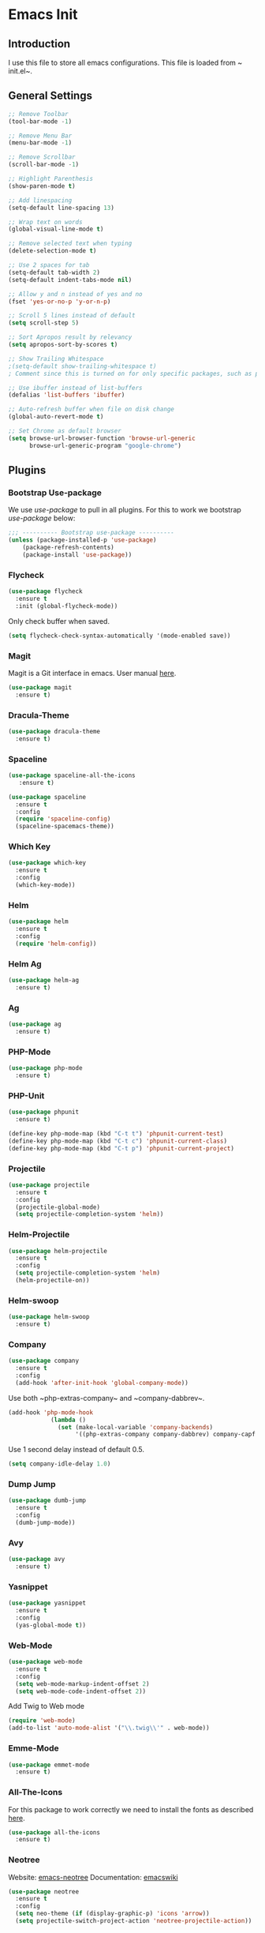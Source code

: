 * Emacs Init

** Introduction
I use this file to store all emacs configurations. This file is loaded from ~​init.el~.

** General Settings
#+BEGIN_SRC emacs-lisp
;; Remove Toolbar
(tool-bar-mode -1)

;; Remove Menu Bar
(menu-bar-mode -1)

;; Remove Scrollbar
(scroll-bar-mode -1)

;; Highlight Parenthesis
(show-paren-mode t)

;; Add linespacing
(setq-default line-spacing 13)

;; Wrap text on words
(global-visual-line-mode t)

;; Remove selected text when typing
(delete-selection-mode t)

;; Use 2 spaces for tab
(setq-default tab-width 2)
(setq-default indent-tabs-mode nil)

;; Allow y and n instead of yes and no
(fset 'yes-or-no-p 'y-or-n-p)

;; Scroll 5 lines instead of default
(setq scroll-step 5)

;; Sort Apropos result by relevancy
(setq apropos-sort-by-scores t)

;; Show Trailing Whitespace
;(setq-default show-trailing-whitespace t)
; Comment since this is turned on for only specific packages, such as php-mode.

;; Use ibuffer instead of list-buffers
(defalias 'list-buffers 'ibuffer)

;; Auto-refresh buffer when file on disk change
(global-auto-revert-mode t)

;; Set Chrome as default browser
(setq browse-url-browser-function 'browse-url-generic
      browse-url-generic-program "google-chrome")
#+END_SRC

** Plugins
*** Bootstrap Use-package
We use /use-package/ to pull in all plugins.
For this to work we bootstrap /use-package/ below:

#+BEGIN_SRC emacs-lisp
;;; ---------- Bootstrap use-package ----------
(unless (package-installed-p 'use-package)
	(package-refresh-contents)
	(package-install 'use-package))
#+END_SRC

*** Flycheck

#+BEGIN_SRC emacs-lisp
(use-package flycheck
  :ensure t
  :init (global-flycheck-mode))
#+END_SRC

Only check buffer when saved.
#+BEGIN_SRC emacs-lisp
(setq flycheck-check-syntax-automatically '(mode-enabled save))

#+END_SRC
*** Magit
Magit is a Git interface in emacs.
User manual [[https://magit.vc/manual/magit.html#Top][here]].
#+BEGIN_SRC emacs-lisp
(use-package magit
  :ensure t)
#+END_SRC

*** Dracula-Theme
#+BEGIN_SRC emacs-lisp
(use-package dracula-theme
  :ensure t)
#+END_SRC

*** Spaceline

#+BEGIN_SRC emacs-lisp
(use-package spaceline-all-the-icons
   :ensure t)
#+END_SRC

#+BEGIN_SRC emacs-lisp
(use-package spaceline
  :ensure t
  :config 
  (require 'spaceline-config)
  (spaceline-spacemacs-theme))
#+END_SRC

*** Which Key
#+BEGIN_SRC emacs-lisp
(use-package which-key
  :ensure t
  :config
  (which-key-mode))
#+END_SRC

*** Helm
#+BEGIN_SRC emacs-lisp
(use-package helm
  :ensure t
  :config
  (require 'helm-config))
#+END_SRC

*** Helm Ag
#+BEGIN_SRC emacs-lisp
(use-package helm-ag
  :ensure t)
#+END_SRC

*** Ag
#+BEGIN_SRC emacs-lisp
(use-package ag
  :ensure t)
#+END_SRC

*** PHP-Mode
#+BEGIN_SRC emacs-lisp
(use-package php-mode
  :ensure t)
#+END_SRC

*** PHP-Unit
#+BEGIN_SRC emacs-lisp
(use-package phpunit
  :ensure t)

#+END_SRC

#+BEGIN_SRC emacs-lisp
(define-key php-mode-map (kbd "C-t t") 'phpunit-current-test)
(define-key php-mode-map (kbd "C-t c") 'phpunit-current-class)
(define-key php-mode-map (kbd "C-t p") 'phpunit-current-project)
#+END_SRC
*** Projectile
#+BEGIN_SRC emacs-lisp
(use-package projectile
  :ensure t
  :config
  (projectile-global-mode)
  (setq projectile-completion-system 'helm))
#+END_SRC

*** Helm-Projectile
#+BEGIN_SRC emacs-lisp
(use-package helm-projectile
  :ensure t
  :config
  (setq projectile-completion-system 'helm)
  (helm-projectile-on))
#+END_SRC

*** Helm-swoop
#+BEGIN_SRC emacs-lisp
(use-package helm-swoop
  :ensure t)
#+END_SRC

*** Company
#+BEGIN_SRC emacs-lisp
(use-package company
  :ensure t
  :config
  (add-hook 'after-init-hook 'global-company-mode))
#+END_SRC

Use both ~​php-extras-company~ and ~​company-dabbrev~.
#+BEGIN_SRC emacs-lisp
(add-hook 'php-mode-hook
            (lambda ()
              (set (make-local-variable 'company-backends)
                   '((php-extras-company company-dabbrev) company-capf company-files))))
#+END_SRC

Use 1 second delay instead of default 0.5.
#+BEGIN_SRC emacs-lisp
(setq company-idle-delay 1.0)

#+END_SRC
*** Dump Jump
#+BEGIN_SRC emacs-lisp
(use-package dumb-jump
  :ensure t
  :config
  (dumb-jump-mode))
#+END_SRC

*** Avy
#+BEGIN_SRC emacs-lisp
(use-package avy
  :ensure t)
#+END_SRC

*** Yasnippet

#+BEGIN_SRC emacs-lisp
(use-package yasnippet
  :ensure t
  :config
  (yas-global-mode t))
#+END_SRC

*** Web-Mode
#+BEGIN_SRC emacs-lisp
  (use-package web-mode
    :ensure t
    :config
    (setq web-mode-markup-indent-offset 2)
    (setq web-mode-code-indent-offset 2))
#+END_SRC

Add Twig to Web mode
#+BEGIN_SRC emacs-lisp
(require 'web-mode)
(add-to-list 'auto-mode-alist '("\\.twig\\'" . web-mode))
#+END_SRC

*** Emme-Mode
#+BEGIN_SRC emacs-lisp
(use-package emmet-mode
  :ensure t)
#+END_SRC

*** All-The-Icons
For this package to work correctly we need to install the fonts as described [[https://github.com/domtronn/all-the-icons.el#installing-fonts][here]].

#+BEGIN_SRC emacs-lisp
(use-package all-the-icons
  :ensure t)
#+END_SRC

*** Neotree
Website: [[https://github.com/jaypei/emacs-neotree][emacs-neotree]]
Documentation: [[https://www.emacswiki.org/emacs/NeoTree][emacswiki]]

#+BEGIN_SRC emacs-lisp
(use-package neotree
  :ensure t
  :config
  (setq neo-theme (if (display-graphic-p) 'icons 'arrow))
  (setq projectile-switch-project-action 'neotree-projectile-action))
#+END_SRC

*** Expand-Region
#+BEGIN_SRC emacs-lisp
(use-package expand-region
  :ensure t)
#+END_SRC

*** Markdown-Mode
#+BEGIN_SRC emacs-lisp
(use-package markdown-mode
  :ensure t)
#+END_SRC

*** PHP-Extras
#+BEGIN_SRC emacs-lisp
(use-package php-extras
  :ensure t)
#+END_SRC

*** PHP-Auto-Yasnippets
#+BEGIN_SRC emacs-lisp
(use-package php-auto-yasnippets
  :ensure t)
#+END_SRC

*** SCSS-Mode
#+BEGIN_SRC emacs-lisp
(use-package scss-mode
  :ensure t)
#+END_SRC

*** Rainbow-Mode
#+BEGIN_SRC emacs-lisp
(use-package rainbow-mode
  :ensure t)
#+END_SRC

*** Ace Window
#+BEGIN_SRC emacs-lisp
(use-package ace-window
  :ensure t
  :init
  (progn
    (global-set-key [remap other-window] 'ace-window)
    (custom-set-faces
     '(aw-leading-char-face
       ((t (:inherit ace-jump-face-foreground :height 3.0)))))
    ))
#+END_SRC

*** HTMLize
#+BEGIN_QUOTE
''htmlize.el by HrvojeNiksic is a package for exporting the contents of an Emacs buffer to HTML while respecting display properties such as colors, fonts, underlining, invisibility, etc.''
#+END_QUOTE

#+BEGIN_SRC emacs-lisp
(use-package htmlize
   :ensure t)
#+END_SRC
*** Zeal
Requires [[https://zealdocs.org/][zeal]].
#+BEGIN_SRC emacs-lisp
(use-package zeal-at-point
    :ensure t)
(global-set-key (kbd "C-c z") 'zeal-at-point)
#+END_SRC
** Keybindings
*** General Keybindings
Use M-o to change to other window
#+BEGIN_SRC emacs-lisp
(global-set-key (kbd "M-o") 'other-window)
#+END_SRC

Use Shift and arrow keys to get to other windows
#+BEGIN_SRC emacs-lisp
(windmove-default-keybindings)
#+END_SRC

Use C-w to remove word before point (similar to VIM)
#+BEGIN_SRC emacs-lisp
(global-set-key (kbd "C-w") 'backward-kill-word)
(global-set-key (kbd "C-x C-k") 'kill-region)
#+END_SRC

Use ~C-ö e~ for (dabbrev-expand) (M-/).
#+BEGIN_SRC emacs-lisp
(global-set-key (kbd "C-ö e") 'dabbrev-expand)
#+END_SRC

Delete whitespace with ~​C-ö d w~.
#+BEGIN_SRC emacs-lisp
(global-set-key (kbd "C-ö d w") 'delete-horizontal-space)
#+END_SRC

Use zap up to char instead of the default of zap and delete char.
#+BEGIN_SRC emacs-lisp
  (autoload 'zap-up-to-char "misc"
    "Kill up to, but not including ARGth occurrence of CHAR.
  
  \(fn arg char)"
    'interactive)

(global-set-key (kbd "M-z") 'zap-up-to-char)
#+END_SRC
*** Plugins Keybindings
**** Helm
The default /C-x c/ is quite close to /C-x C-c/, which quits Emacs.
Changed to /C-c h/. Note: We must set "C-c h" globally, because we
cannot change =helm-command-prefix-key= once =helm-config= is loaded.

#+BEGIN_SRC emacs-lisp
(global-set-key (kbd "C-c h") 'helm-command-prefix)
(global-unset-key (kbd "C-x c"))
#+END_SRC

Use /helm mini/, /helm-M-x/ and /helm kill ring/.
#+BEGIN_SRC emacs-lisp
(global-set-key (kbd "C-x b") 'helm-mini)
(global-set-key (kbd "C-x C-f") 'helm-find-files)
(define-key helm-map (kbd "<tab>") 'helm-execute-persistent-action) ; rebind tab to run persistent action
(define-key helm-map (kbd "C-i") 'helm-execute-persistent-action) ; make TAB work in terminal
(define-key helm-map (kbd "C-z")  'helm-select-action) ; list actions using C-z
(global-set-key (kbd "M-x") 'helm-M-x)

(global-set-key (kbd "M-y") 'helm-show-kill-ring)
#+END_SRC

**** Helm Swoop
Helm Swoop doesn't work correctly when neotree is open. Therefore we close neotree when we call helm-swoop.

#+BEGIN_SRC emacs-lisp
(global-set-key (kbd "M-i") (lambda() (interactive) (neotree-hide) (helm-swoop)))
(global-set-key (kbd "M-I") 'helm-swoop-back-to-last-point)

#+END_SRC

When doing isearch, hand the word over to helm-swoop
#+BEGIN_SRC emacs-lisp
(define-key isearch-mode-map (kbd "M-i") 'helm-swoop-from-isearch)
#+END_SRC

Move up and down like isearch
#+BEGIN_SRC emacs-lisp
(define-key helm-swoop-map (kbd "C-r") 'helm-previous-line)
(define-key helm-swoop-map (kbd "C-s") 'helm-next-line)
(define-key helm-multi-swoop-map (kbd "C-r") 'helm-previous-line)
(define-key helm-multi-swoop-map (kbd "C-s") 'helm-next-line)
#+END_SRC

Split window inside the current window
#+BEGIN_SRC emacs-lisp
(setq helm-swoop-split-with-multiple-windows nil)
#+END_SRC

Split direction (=split-window-vertically= or =split-window-horizontally=).
#+BEGIN_SRC emacs-lisp
(setq helm-swoop-split-direction 'split-window-horizontally)
#+END_SRC

**** Avy
#+BEGIN_SRC emacs-lisp
(global-set-key (kbd "C-c C-SPC") 'avy-goto-word-or-subword-1)
#+END_SRC
**** NeoTree
#+BEGIN_SRC emacs-lisp
(global-set-key (kbd "C-c n t") 'neotree-toggle)
(global-set-key (kbd "C-c n v") 'neotree-enter-vertical-split)
(global-set-key (kbd "C-c n h") 'neotree-enter-horizontal-split)
#+END_SRC

**** Expand Region
#+BEGIN_SRC emacs-lisp
(global-set-key (kbd "C-c e") 'er/expand-region)
#+END_SRC
**** PHP-Mode
#+BEGIN_SRC emacs-lisp
(define-key php-mode-map (kbd "C-c C-y") 'yas/create-php-snippet)
#+END_SRC
**** Magit
#+BEGIN_SRC emacs-lisp
(global-set-key (kbd "C-x g") 'magit-status)
#+END_SRC
*** HYPER Keybindings
These are keybindings that are used with the /Hyper/ (~​C-M-S-s~)key.

#+BEGIN_SRC emacs-lisp
(global-set-key (kbd "C-M-S-s-s C-M-S-s-c") 'flyspell-auto-correct-previous-word)

(defun fd-switch-dictionary()
  (interactive)
  (let* ((dic ispell-current-dictionary)
         (change (if (string= dic "english") "swedish" "english")))
    (ispell-change-dictionary change)
    (message "Dictionary switched from %s to %s" dic change)
    ))
(global-set-key (kbd "C-M-S-s-s C-M-S-s-l")   'fd-switch-dictionary)
#+END_SRC

** Functions
*** Comment Line
#+BEGIN_SRC emacs-lisp
(defun comment-or-uncomment-line-or-region ()
  "Comments or uncomments the current line or region."
  (interactive)
  (if (region-active-p)
      (comment-or-uncomment-region (region-beginning) (region-end))
    (comment-or-uncomment-region (line-beginning-position) (line-end-position))
    )
  )

(define-key c-mode-base-map (kbd "C-c /") 'comment-or-uncomment-line-or-region)
#+END_SRC


*** Duplicate Line
#+BEGIN_SRC emacs-lisp
(defun duplicate-line()
  (interactive)
  (move-beginning-of-line 1)
  (kill-line)
  (yank)
  (open-line 1)
  (next-line 1)
  (yank)
)
(global-set-key (kbd "C-c d") 'duplicate-line)
#+END_SRC

*** Add semicolon
#+BEGIN_SRC emacs-lisp
(defun add-semicolon()
  (interactive)
  (next-line)
  (insert ";")
  (previous-line)
  (indent-for-tab-command)
)

(global-set-key (kbd "C-c ,") 'add-semicolon)
#+END_SRC
** Custom Faces
*** NeoTree
#+BEGIN_SRC emacs-lisp
(custom-set-faces
 (set-face-attribute 'neo-file-link-face nil :height 110)
 (set-face-attribute 'neo-dir-link-face nil :height 115)
)
#+END_SRC

** Hooks
#+BEGIN_SRC emacs-lisp
;; Use Auto Fill Mode for all text mode buffers
(add-hook 'text-mode-hook 'turn-on-auto-fill)

(add-hook 'php-mode-hook 'electric-pair-mode)
(add-hook 'php-mode-hook (lambda () (subword-mode 1)))
(add-hook 'php-mode-hook (lambda () (setq show-trailing-whitespace t)))

(add-hook 'javascript-mode 'electric-pair-mode)

(add-hook 'sqml-mode-hook 'emmet-mode) ;; auto start on any markup modes
(add-hook 'web-mode-hook 'emmet-mode)

;; remove {} auto pairing in electric-pair-pairs for web-mode
(add-hook
   'web-mode-hook
   '(lambda ()
      (setq web-mode-enable-auto-pairing nil)
      (setq-local
       electric-pair-pairs
       (append electric-pair-pairs '((?% . ?%))))))

;(add-hook
; 'web-mode-hook
; '(lambda ()
;    (setq-local electric-pair-inhibit-predicate
;                (lambda (c)
;                  (if (char-equal c ?{) t (electric-pair-default-inhibit c))))))
#+END_SRC
